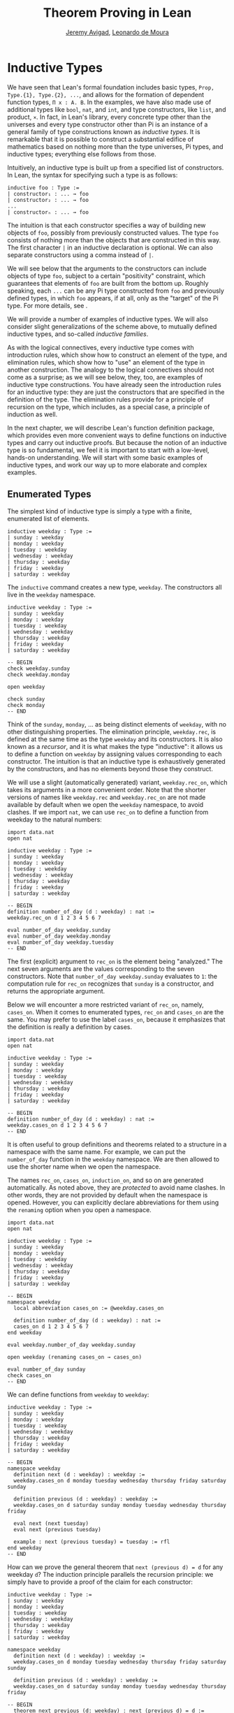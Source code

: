 #+Title: Theorem Proving in Lean
#+Author: [[http://www.andrew.cmu.edu/user/avigad][Jeremy Avigad]], [[http://leodemoura.github.io][Leonardo de Moura]]

* Inductive Types
:PROPERTIES:
  :CUSTOM_ID: Inductive_Types
:END:

We have seen that Lean's formal foundation includes basic types,
=Prop, Type.{1}, Type.{2}, ...=, and allows for the formation of
dependent function types, =Π x : A. B=. In the examples, we have also
made use of additional types like =bool=, =nat=, and =int=, and type
constructors, like =list=, and product, =×=. In fact, in Lean's library,
every concrete type other than the universes and every type
constructor other than Pi is an instance of a general family of type
constructions known as /inductive types/. It is remarkable that it is
possible to construct a substantial edifice of mathematics based on
nothing more than the type universes, Pi types, and inductive types;
everything else follows from those.

Intuitively, an inductive type is built up from a specified list of
constructors. In Lean, the syntax for specifying such a type is as follows:
#+BEGIN_SRC text
inductive foo : Type :=
| constructor₁ : ... → foo
| constructor₂ : ... → foo
...
| constructorₙ : ... → foo
#+END_SRC
The intuition is that each constructor specifies a way of building new
objects of =foo=, possibly from previously constructed values. The type
=foo= consists of nothing more than the objects that are constructed in
this way. The first character =|= in an inductive declaration is optional.
We can also separate constructors using a comma instead of =|=.

We will see below that the arguments to the constructors can include
objects of type =foo=, subject to a certain "positivity" constraint,
which guarantees that elements of =foo= are built from the bottom
up. Roughly speaking, each =...= can be any Pi type constructed from
=foo= and previously defined types, in which =foo= appears, if at all,
only as the "target" of the Pi type. For more details, see \cite{dybjer:94}.

We will provide a number of examples of inductive types. We will also
consider slight generalizations of the scheme above, to mutually
defined inductive types, and so-called /inductive families/.

As with the logical connectives, every inductive type comes with
introduction rules, which show how to construct an element of the
type, and elimination rules, which show how to "use" an element of the
type in another construction. The analogy to the logical connectives
should not come as a surprise; as we will see below, they, too, are
examples of inductive type constructions. You have already seen the
introduction rules for an inductive type: they are just the
constructors that are specified in the definition of the type. The
elimination rules provide for a principle of recursion on the type,
which includes, as a special case, a principle of induction as well.

In the next chapter, we will describe Lean's function definition
package, which provides even more convenient ways to define functions
on inductive types and carry out inductive proofs. But because the
notion of an inductive type is so fundamental, we feel it is important
to start with a low-level, hands-on understanding. We will start with
some basic examples of inductive types, and work our way up to more
elaborate and complex examples.

** Enumerated Types

The simplest kind of inductive type is simply a type with a finite,
enumerated list of elements.
#+BEGIN_SRC lean
inductive weekday : Type :=
| sunday : weekday
| monday : weekday
| tuesday : weekday
| wednesday : weekday
| thursday : weekday
| friday : weekday
| saturday : weekday
#+END_SRC
The =inductive= command creates a new type, =weekday=. The
constructors all live in the =weekday= namespace.
#+BEGIN_SRC lean
inductive weekday : Type :=
| sunday : weekday
| monday : weekday
| tuesday : weekday
| wednesday : weekday
| thursday : weekday
| friday : weekday
| saturday : weekday

-- BEGIN
check weekday.sunday
check weekday.monday

open weekday

check sunday
check monday
-- END
#+END_SRC
Think of the =sunday=, =monday=, ... as being distinct elements of
=weekday=, with no other distinguishing properties. The elimination
principle, =weekday.rec=, is defined at the same time as the type
=weekday= and its constructors. It is also known as a /recursor/, and
it is what makes the type "inductive": it allows us to define a
function on =weekday= by assigning values corresponding to each
constructor. The intuition is that an inductive type is exhaustively
generated by the constructors, and has no elements beyond those they
construct.

We will use a slight (automatically generated) variant,
=weekday.rec_on=, which takes its arguments in a more convenient
order. Note that the shorter versions of names like =weekday.rec= and
=weekday.rec_on= are not made available by default when we open the
=weekday= namespace, to avoid clashes.  If we import =nat=, we can use
=rec_on= to define a function from weekday to the natural numbers:
#+BEGIN_SRC lean
import data.nat
open nat

inductive weekday : Type :=
| sunday : weekday
| monday : weekday
| tuesday : weekday
| wednesday : weekday
| thursday : weekday
| friday : weekday
| saturday : weekday

-- BEGIN
definition number_of_day (d : weekday) : nat :=
weekday.rec_on d 1 2 3 4 5 6 7

eval number_of_day weekday.sunday
eval number_of_day weekday.monday
eval number_of_day weekday.tuesday
-- END
#+END_SRC
The first (explicit) argument to =rec_on= is the element being "analyzed." The
next seven arguments are the values corresponding to the seven
constructors. Note that =number_of_day weekday.sunday= evaluates to
=1=: the computation rule for =rec_on= recognizes that =sunday= is a
constructor, and returns the appropriate argument.

Below we will encounter a more restricted variant of =rec_on=, namely,
=cases_on=. When it comes to enumerated types, =rec_on= and =cases_on=
are the same. You may prefer to use the label =cases_on=, because it
emphasizes that the definition is really a definition by cases.
#+BEGIN_SRC lean
import data.nat
open nat

inductive weekday : Type :=
| sunday : weekday
| monday : weekday
| tuesday : weekday
| wednesday : weekday
| thursday : weekday
| friday : weekday
| saturday : weekday

-- BEGIN
definition number_of_day (d : weekday) : nat :=
weekday.cases_on d 1 2 3 4 5 6 7
-- END
#+END_SRC

It is often useful to group definitions and theorems related to a
structure in a namespace with the same name. For example, we can put
the =number_of_day= function in the =weekday= namespace. We are then
allowed to use the shorter name when we open the namespace.

The names =rec_on=, =cases_on=, =induction_on=, and so on are
generated automatically. As noted above, they are /protected/ to avoid
name clashes. In other words, they are not provided by default when
the namespace is opened. However, you can explicitly declare
abbreviations for them using the =renaming= option when you open a
namespace.

#+BEGIN_SRC lean
import data.nat
open nat

inductive weekday : Type :=
| sunday : weekday
| monday : weekday
| tuesday : weekday
| wednesday : weekday
| thursday : weekday
| friday : weekday
| saturday : weekday

-- BEGIN
namespace weekday
  local abbreviation cases_on := @weekday.cases_on

  definition number_of_day (d : weekday) : nat :=
  cases_on d 1 2 3 4 5 6 7
end weekday

eval weekday.number_of_day weekday.sunday

open weekday (renaming cases_on → cases_on)

eval number_of_day sunday
check cases_on
-- END
#+END_SRC
We can define functions from =weekday= to =weekday=:
#+BEGIN_SRC lean
inductive weekday : Type :=
| sunday : weekday
| monday : weekday
| tuesday : weekday
| wednesday : weekday
| thursday : weekday
| friday : weekday
| saturday : weekday

-- BEGIN
namespace weekday
  definition next (d : weekday) : weekday :=
  weekday.cases_on d monday tuesday wednesday thursday friday saturday sunday

  definition previous (d : weekday) : weekday :=
  weekday.cases_on d saturday sunday monday tuesday wednesday thursday friday

  eval next (next tuesday)
  eval next (previous tuesday)

  example : next (previous tuesday) = tuesday := rfl
end weekday
-- END
#+END_SRC

How can we prove the general theorem that =next (previous d) = d= for
any weekday =d=? The induction principle parallels the recursion
principle: we simply have to provide a proof of the claim for each
constructor:
#+BEGIN_SRC lean
inductive weekday : Type :=
| sunday : weekday
| monday : weekday
| tuesday : weekday
| wednesday : weekday
| thursday : weekday
| friday : weekday
| saturday : weekday

namespace weekday
  definition next (d : weekday) : weekday :=
  weekday.cases_on d monday tuesday wednesday thursday friday saturday sunday

  definition previous (d : weekday) : weekday :=
  weekday.cases_on d saturday sunday monday tuesday wednesday thursday friday

-- BEGIN
  theorem next_previous (d: weekday) : next (previous d) = d :=
  weekday.induction_on d
    (show next (previous sunday) = sunday, from rfl)
    (show next (previous monday) = monday, from rfl)
    (show next (previous tuesday) = tuesday, from rfl)
    (show next (previous wednesday) = wednesday, from rfl)
    (show next (previous thursday) = thursday, from rfl)
    (show next (previous friday) = friday, from rfl)
    (show next (previous saturday) = saturday, from rfl)
-- END
end weekday
#+END_SRC

In fact, =induction_on= is just a special case of =rec_on= where the
target type is an element of =Prop=. In other words, under the
propositions-as-types correspondence, the principle of induction is a
type of definition by recursion, where what is being "defined" is a
proof instead of a piece of data. We could equally well have used
=cases_on=:
#+BEGIN_SRC lean
inductive weekday : Type :=
| sunday : weekday
| monday : weekday
| tuesday : weekday
| wednesday : weekday
| thursday : weekday
| friday : weekday
| saturday : weekday

namespace weekday
  definition next (d : weekday) : weekday :=
  weekday.cases_on d monday tuesday wednesday thursday friday saturday sunday

  definition previous (d : weekday) : weekday :=
  weekday.cases_on d saturday sunday monday tuesday wednesday thursday friday

-- BEGIN
  theorem next_previous (d: weekday) : next (previous d) = d :=
  weekday.cases_on d
    (show next (previous sunday) = sunday, from rfl)
    (show next (previous monday) = monday, from rfl)
    (show next (previous tuesday) = tuesday, from rfl)
    (show next (previous wednesday) = wednesday, from rfl)
    (show next (previous thursday) = thursday, from rfl)
    (show next (previous friday) = friday, from rfl)
    (show next (previous saturday) = saturday, from rfl)
-- END
end weekday
#+END_SRC
While the =show= commands make the proof clearer and more
readable, they are not necessary:
#+BEGIN_SRC lean
inductive weekday : Type :=
| sunday : weekday
| monday : weekday
| tuesday : weekday
| wednesday : weekday
| thursday : weekday
| friday : weekday
| saturday : weekday

namespace weekday
  definition next (d : weekday) : weekday :=
  weekday.cases_on d monday tuesday wednesday thursday friday saturday sunday

  definition previous (d : weekday) : weekday :=
  weekday.cases_on d saturday sunday monday tuesday wednesday thursday friday

-- BEGIN
  theorem next_previous (d: weekday) : next (previous d) = d :=
  weekday.cases_on d rfl rfl rfl rfl rfl rfl rfl
-- END
end weekday
#+END_SRC

Some fundamental data types in the Lean library are instances of
enumerated types.
#+BEGIN_SRC lean
import standard

namespace hide

-- BEGIN
inductive empty : Type

inductive unit : Type :=
star : unit

inductive bool : Type :=
| ff : bool
| tt : bool
-- END

end hide
#+END_SRC
(To run these examples, we put them in a namespace called =hide=, so
that a name like =bool= does not conflict with the =bool= in the
standard library. This is necessary because these types are part of
the Lean "prelude" that is automatically imported when the system is
started.)

The type =empty= is an inductive datatype with no constructors. The
type =unit= has a single element, =star=, and the type =bool=
represents the familiar boolean values. As an exercise, you should
think about what the introduction and elimination rules for these
types do. As a further exercise, we suggest defining boolean
operations =band=, =bor=, =bnot= on the boolean, and verifying common
identities. Note that defining a binary operation like =band= will
require nested cases splits:
#+BEGIN_SRC lean
import data.bool
open bool

namespace hide

-- BEGIN
definition band (b1 b2 : bool) : bool :=
bool.cases_on b1
  ff
  (bool.cases_on b2 ff tt)
-- END

end hide
#+END_SRC
Similarly, most identities can be proved by introducing suitable case
splits, and then using =rfl=.

** Constructors with Arguments

Enumerated types are a very special case of inductive types, in which
the constructors take no arguments at all. In general, a
"construction" can depend on data, which is then represented in the
constructed argument. Consider the definitions of the product type and
sum type in the library:
#+BEGIN_SRC lean
namespace hide

-- BEGIN
inductive prod (A B : Type) :=
mk : A → B → prod A B

inductive sum (A B : Type) : Type :=
| inl {} : A → sum A B
| inr {} : B → sum A B
-- END

end hide
#+END_SRC
For the moment, ignore the annotation ={}= after the constructors
=inl= and =inr=; we will explain that below. In the meanwhile, think
about what is going on in these examples. The product type has one
constructor, =prod.mk=, which takes two arguments. To define a
function on =prod A B=, we can assume the input is of the form =prod.mk a
b=, and we have to specify the output, in terms of =a= and =b=. We can
use this to define the two projections for prod; remember that the
standard library defines notation =A × B= for =prod A B= and =(a, b)=
for =prod.mk a b=.
#+BEGIN_SRC lean
import data.prod
open prod

namespace hide

-- BEGIN
definition pr1 {A B : Type} (p : A × B) : A :=
prod.rec_on p (λ a b, a)

definition pr2 {A B : Type} (p : A × B) : B :=
prod.rec_on p (λ a b, b)
-- END

end hide
#+END_SRC
The function =pr1= takes a pair, =p=. Applying the recursor
=prod.rec_on p (fun a b, a)= interprets =p= as a pair, =prod.mk a b=,
and then uses the second argument to determine what to do with =a= and
=b=.

Here is another example:
#+BEGIN_SRC lean
import data.bool data.prod data.nat data.prod data.sum
open prod sum nat bool
-- BEGIN
definition prod_example (p : bool × ℕ) : ℕ :=
prod.rec_on p (λ b n, cond b (2 * n) (2 * n + 1))

eval prod_example (tt, 3)
eval prod_example (ff, 3)
-- END
#+END_SRC
The =cond= function is a boolean conditional: =cond b t1 t2= return
=t1= if =b= is true, and =t2= otherwise. (It has the same effect as
=bool.rec_on b t2 t1=.) The function =prod_example= takes a pair
consisting of a boolean, =b=, and a number, =n=, and returns either
=2 * n= or =2 * n + 1= according to whether =b= is true or false.

In contrast, the sum type has /two/ constructors, =inl= and =inr= (for
"insert left" and "insert right"), each of which takes /one/ (explicit)
argument. To define a function on =sum A B=, we have to handle two
cases: either the input is of the form =inl a=, in which case we have
to specify an output value in terms of =a=, or the input is of the
form =inr b=, in which case we have to specify an output value in
terms of =b=.
#+BEGIN_SRC lean
import data.bool data.prod data.nat data.prod data.sum
open prod sum nat bool

-- BEGIN
definition sum_example (s : ℕ + ℕ) : ℕ :=
sum.cases_on s (λ n, 2 * n) (λ n, 2 * n + 1)

eval sum_example (inl 3)
eval sum_example (inr 3)
-- END
#+END_SRC
This example is similar to the previous one, but now an input to
=sum_example= is implicitly either of the form =inl n= or =inr n=. In
the first case, the function returns =2 * n=, and the second case, it
returns =2 * n + 1=.

In the section after next we will see what happens when the
constructor of an inductive type takes arguments from the inductive
type itself. What characterizes the examples we consider in this
section is that this is not the case: each constructor relies only on
previously specified types.

Notice that a type with multiple constructors is disjunctive: an
element of =sum A B= is either of the form =inl a= /or/ of the form
=inl b=. A constructor with multiple arguments introduces conjunctive
information: from an element =prod.mk a b= of =prod A B= we can
extract =a= /and/ =b=. An arbitrary inductive type can include both
features, by having any number of constructors, each of which takes
any number of arguments.

A type, like =prod=, with only one constructor is purely conjunctive:
the constructor simply packs the list of arguments into a single piece
of data, essentially a tuple where the type of subsequent arguments
can depend on the type of the initial argument. We can also think of
such a type as a "record" or a "structure". In Lean, these two words
are synonymous, and provide alternative syntax for inductive types
with a single constructor.
#+BEGIN_SRC lean
namespace hide

-- BEGIN
structure prod (A B : Type) :=
mk :: (pr1 : A) (pr2 : B)
-- END

end hide
#+END_SRC
The =structure= command simultaneously introduces the inductive type,
=prod=, its constructor, =mk=, the usual eliminators (=rec=,
=rec_on=), as well as the projections, =pr1= and =pr2=, as defined
above.

If you do not name the constructor, Lean uses =mk= as a
default. For example, the following defines a record to store a color
as a triple of RGB values:
#+BEGIN_SRC lean
open nat

-- BEGIN
record color := (red : nat) (green : nat) (blue : nat)
definition yellow := color.mk 255 255 0
eval color.red yellow
-- END
#+END_SRC
The definition of =yellow= forms the record with the three values
shown, and the projection =color.red= returns the red component. The
=structure= command is especially useful for defining algebraic
structures, and Lean provides substantial infrastructure to support
working with them. Here, for example, is the definition of a
semigroup:
#+BEGIN_SRC lean
structure Semigroup : Type :=
(carrier : Type)
(mul : carrier → carrier → carrier)
(mul_assoc : ∀ a b c, mul (mul a b) c = mul a (mul b c))
#+END_SRC
We will see more examples in Chapter [[file:10_Structures_and_Records.org::#Structures_and_Records][Structures and Records]].

Notice that the product type depends on parameters =A B : Type= which
are arguments to the constructors as well as =prod=.  Lean detects
when these arguments can be inferred from later arguments to a
constructor, and makes them implicit in that case. Sometimes an
argument can only be inferred from the return type, which means that
it could not be inferred by parsing the expression from bottom up, but
may be inferrable from context. In that case, Lean does not make the
argument implicit by default, but will do so if we add the annotation
={}= after the constructor. We used that option, for example, in the
definition of =sum=:
#+BEGIN_SRC lean
namespace hide

-- BEGIN
inductive sum (A B : Type) : Type :=
| inl {} : A → sum A B
| inr {} : B → sum A B
-- END

end hide
#+END_SRC
As a result, the argument =A= to =inl= and the argument =B= to
=inr= are left implicit.

We have already discussed sigma types, also known as the dependent
product:
#+BEGIN_SRC lean
namespace hide

-- BEGIN
inductive sigma {A : Type} (B : A → Type) :=
dpair : Π a : A, B a → sigma B
-- END

end hide
#+END_SRC
Two more examples of inductive types in the library are the
following:
#+BEGIN_SRC lean
namespace hide

-- BEGIN
inductive option (A : Type) : Type :=
| none {} : option A
| some    : A → option A

inductive inhabited (A : Type) : Type :=
mk : A → inhabited A
-- END

end hide
#+END_SRC
In the semantics of dependent type theory, there is no built-in notion
of a partial function. Every element of a function type =A → B= or a
Pi type =Π x : A, B= is assumed to have a value at every input. The
=option= type provides a way of representing partial functions. An
element of =option B= is either =none= or of the form =some b=, for
some value =b : B=. Thus we can think of an element =f= of the type =A
→ option B= as being a partial function from =A= to =B=: for every
=a : A=, =f a= either returns =none=, indicating the =f a= is
"undefined", or =some b=.

An element of =inhabited A= is simply a witness to the fact that there
is an element of =A=. Later, we will see that =inhabited= is an
example of a /type class/ in Lean: Lean can be instructed that
suitable base types are inhabited, and can automatically infer that
other constructed types are inhabited on that basis.

As exercises, we encourage you to develop a notion of composition for
partial functions from =A= to =B= and =B= to =C=, and show that it
behaves as expected. We also encourage you to show that =bool= and
=nat= are inhabited, that the product of two inhabited types is
inhabited, and that the type of functions to an inhabited type is
inhabited.

** Inductively Defined Propositions

Inductively defined types can live in any type universe, including the
bottom-most one, =Prop=. In fact, this is exactly how the logical
connectives are defined.
#+BEGIN_SRC lean
namespace hide

-- BEGIN
inductive false : Prop

inductive true : Prop :=
intro : true

inductive and (a b : Prop) : Prop :=
intro : a → b → and a b

inductive or (a b : Prop) : Prop :=
| intro_left  : a → or a b
| intro_right : b → or a b
-- END

end hide
#+END_SRC
You should think about how these give rise to the introduction and
elimination rules that you have already seen. There are rules that
govern what the eliminator of an inductive type can eliminate /to/,
that is, what kinds of types can be the target of a recursor. Roughly
speaking, what characterizes inductive types in =Prop= is that one can
only eliminate to other types in =Prop=. This is consistent with the
understanding that if =P : Prop=, an element =p : P= carries no
data. There is a small exception to this rule, however, which we will
discuss below, in the section on inductive families.

# TODO: say something more about the universe rules?

Even the existential quantifier is inductively defined:
#+BEGIN_SRC lean
namespace hide

-- BEGIN
inductive Exists {A : Type} (P : A → Prop) : Prop :=
intro : ∀ (a : A), P a → Exists P

definition exists.intro := @Exists.intro
-- END

end hide
#+END_SRC
Keep in mind that the notation =∃ x : A, P= is syntactic sugar for
=Exists (λ x : A, P)=.

The definitions of =false=, =true=, =and=, and =or= are perfectly
analogous to the definitions of =empty=, =unit=, =prod=, and
=sum=. The difference is that the first group yields elements of
=Prop=, and the second yields elements of =Type.{i}= for =i= greater
than 0. In a similar way, =∃ x : A, P= is a =Prop=-valued variant of
=Σ x : A, P=.

This is a good place to mention another inductive type, denoted ={x :
A | P}=, which is sort of a hybrid between =∃ x : A, P= and =Σ x : A, P=.
#+BEGIN_SRC lean
namespace hide

-- BEGIN
inductive subtype {A : Type} (P : A → Prop) : Type :=
tag : Π x : A, P x → subtype P
-- END

end hide
#+END_SRC
The notation ={x : A | P}= is syntactic sugar for =subtype (λ x : A,
P)=. It is modeled after subset notation in set theory: the idea is
that ={x : A | P}= denotes the collection of elements of =A= that have
property =P=.

** Defining the Natural Numbers

The inductively defined types we have seen so far are "flat":
constructors wrap data and insert it into a type, and the
corresponding recursor unpacks the data and acts on it. Things get
much more interesting when the constructors act on elements of the
very type being defined. A canonical example is the type =nat= of
natural numbers:
#+BEGIN_SRC lean
namespace hide

-- BEGIN
inductive nat : Type :=
| zero : nat
| succ : nat → nat
-- END

end hide
#+END_SRC
There are two constructors. We start with =zero : nat=; it takes no
arguments, so we have it from the start. In contrast, the constructor
=succ= can only be applied to a previously constructed =nat=. Applying
it to =zero= yields =succ zero : nat=. Applying it again yields =succ
(succ zero) : nat=, and so on. Intuitively, =nat= is the "smallest"
type with these constructors, meaning that it is exhaustively (and
freely) generated by starting with =zero= and applying =succ=
repeatedly.

As before, the recursor for =nat= is designed to define a dependent
function =f= from =nat= to any domain, that is, an element =f= of
=Π n : nat, C n= for some =C : nat → Type=. It has to handle two cases:
the case where the input is =zero=, and the case where the input is
of the form =succ n= for some =n : nat=. In the first case, we simply
specify a target value with the appropriate type, as before. In the
second case, however, the recursor can assume that a value of =f= at
=n= has already been computed. As a result, the next argument to the
recursor specifies a value for =f (succ n)= in terms of =n= and =f
n=. If we check the type of the recursor,
#+BEGIN_SRC lean
namespace hide

inductive nat : Type :=
| zero : nat
| succ : nat → nat
-- BEGIN
check @nat.rec_on
-- END

end hide
#+END_SRC
we find the following:
#+BEGIN_SRC text
  Π {C : nat → Type} (n : nat),
    C nat.zero → (Π (a : nat), C a → C (nat.succ a)) → C n
#+END_SRC
The implicit argument, =C=, is the codomain of the function being
defined. In type theory it is common to say =C= is the =motive= for
the elimination/recursion.  The next argument, =n : nat=, is the input
to the function. It is also known as the =major premise=. Finally, the
two arguments after specify how to compute the zero and successor
cases, as described above. They are also known as the =minor
premises=.

Consider, for example, the addition function =add m n= on the natural
numbers. Fixing =m=, we can define addition by recursion on =n=. In
the base case, we set =add m zero= to =m=. In the successor step,
assuming the value =add m n= is already determined, we define =add m
(succ n)= to be =succ (add m n)=.
#+BEGIN_SRC lean
namespace hide

inductive nat : Type :=
| zero : nat
| succ : nat → nat
-- BEGIN
namespace nat

definition add (m n : nat) : nat :=
nat.rec_on n m (λ n add_m_n, succ add_m_n)

-- try it out
eval add (succ zero) (succ (succ zero))

end nat
-- END

end hide
#+END_SRC

It is useful to put such definitions into a namespace, =nat=. We can
then go on to define familiar notation in that namespace. The two
defining equations for addition now hold definitionally:
#+BEGIN_SRC lean
namespace hide

inductive nat : Type :=
| zero : nat
| succ : nat → nat

namespace nat

definition add (m n : nat) : nat :=
nat.rec_on n m (fun n add_m_n, succ add_m_n)
-- BEGIN
notation 0 := zero
infix `+` := add

theorem add_zero (m : nat) : m + 0 = m := rfl
theorem add_succ (m n : nat) : m + succ n = succ (m + n) := rfl
-- END
end nat

end hide
#+END_SRC

Proving a fact like =0 + m = m=, however, requires a proof by
induction. As observed above, the induction principle is just a
special case of the recursion principle, when the codomain =C n= is an
element of =Prop=. It represents the familiar pattern of an inductive
proof: to prove =∀ n, C n=, first prove =C 0=, and then, for arbitrary
=n=, assume =IH : C n= and prove =C (succ n)=.
#+BEGIN_SRC lean
namespace hide

inductive nat : Type :=
| zero : nat
| succ : nat → nat

namespace nat

definition add (m n : nat) : nat :=
nat.rec_on n m (fun n add_m_n, succ add_m_n)

notation 0 := zero
infix `+` := add

theorem add_zero (m : nat) : m + 0 = m := rfl
theorem add_succ (m n : nat) : m + succ n = succ (m + n) := rfl
-- BEGIN
local abbreviation induction_on := @nat.induction_on

theorem zero_add (n : nat) : 0 + n = n :=
induction_on n
  (show 0 + 0 = 0, from rfl)
  (take n,
    assume IH : 0 + n = n,
    show 0 + succ n = succ n, from
      calc
        0 + succ n = succ (0 + n) : rfl
          ... = succ n : IH)
-- END
end nat

end hide
#+END_SRC

In the example above, we encourage you to replace =induction_on= with
=rec_on= and observe that the theorem is still accepted by Lean. As we
have seen above, =induction_on= is just a special case of =rec_on=.

For another example, let us prove the associativity of addition, =∀ m n
k, m + n + k = m + (n + k)=. (The notation =+=, as we have defined it,
associates to the left, so =m + n + k= is really =(m + n) + k=.) The
hardest part is figuring out which variable to do the induction
on. Since addition is defined by recursion on the second argument, =k=
is a good guess, and once we make that choice the proof almost writes
itself:
#+BEGIN_SRC lean
namespace hide

inductive nat : Type :=
| zero : nat
| succ : nat → nat

namespace nat

definition add (m n : nat) : nat :=
nat.rec_on n m (fun n add_m_n, succ add_m_n)

notation 0 := zero
infix `+` := add

theorem add_zero (m : nat) : m + 0 = m := rfl
theorem add_succ (m n : nat) : m + succ n = succ (m + n) := rfl

local abbreviation induction_on := @nat.induction_on

theorem zero_add (n : nat) : 0 + n = n :=
induction_on n
  (show 0 + 0 = 0, from rfl)
  (take n,
    assume IH : 0 + n = n,
    show 0 + succ n = succ n, from
      calc
        0 + succ n = succ (0 + n) : rfl
          ... = succ n : IH)

-- BEGIN
theorem add_assoc (m n k : nat) : m + n + k = m + (n + k) :=
induction_on k
  (show m + n + 0 = m + (n + 0), from rfl)
  (take k,
    assume IH : m + n + k = m + (n + k),
    show m + n + succ k = m + (n + succ k), from
      calc
        m + n + succ k = succ (m + n + k) : rfl
          ... = succ (m + (n + k)) : IH
          ... = m + succ (n + k) : rfl
          ... = m + (n + succ k) : rfl)
-- END
end nat

end hide
#+END_SRC

# REMARK from Leo: I commented the following example because
# after recent changes it only goes through if we use the 'reducible add'
# command. I think it is too early to discuss this command.

# Notice that most of the calculation holds definitionally. Lean's
# elaborator is smart enough to perform the right definitional
# reductions, allowing for a much shorter proof:
# #+BEGIN_SRC lean
# namespace hide

# inductive nat : Type :=
# zero : nat,
# succ : nat → nat

# namespace nat

# definition add (m n : nat) : nat :=
# rec_on n m (take n add_m_n, succ add_m_n)

# notation 0 := zero
# infix `+` := add

# theorem add_zero (m : nat) : m + 0 = m := rfl
# theorem add_succ (m n : nat) : m + succ n = succ (m + n) := rfl

# theorem zero_add (n : nat) : 0 + n = n :=
# induction_on n
#   (show 0 + 0 = 0, from rfl)
#   (take n,
#     assume IH : 0 + n = n,
#     show 0 + succ n = succ n, from
#       calc
#         0 + succ n = succ (0 + n) : rfl
#           ... = succ n : IH)

# -- BEGIN
# reducible add
# theorem add_assoc (m n k : nat) : m + n + k = m + (n + k) :=
# induction_on k rfl (take k IH, eq.subst IH rfl)
# -- END
# end nat

# end hide
# #+END_SRC

For another example, suppose we try to prove the commutativity of
addition. Choosing induction on the second argument, we might begin as
follows:
#+BEGIN_SRC lean
namespace hide

inductive nat : Type :=
| zero : nat
| succ : nat → nat

namespace nat

definition add (m n : nat) : nat :=
nat.rec_on n m (fun n add_m_n, succ add_m_n)

notation 0 := zero
infix `+` := add

theorem add_zero (m : nat) : m + 0 = m := rfl
theorem add_succ (m n : nat) : m + succ n = succ (m + n) := rfl

local abbreviation induction_on := @nat.induction_on

theorem zero_add (n : nat) : 0 + n = n :=
induction_on n
  (show 0 + 0 = 0, from rfl)
  (take n,
    assume IH : 0 + n = n,
    show 0 + succ n = succ n, from
      calc
        0 + succ n = succ (0 + n) : rfl
          ... = succ n : IH)

attribute add [reducible]
theorem add_assoc (m n k : nat) : m + n + k = m + (n + k) :=
induction_on k rfl (fun k IH, eq.subst IH rfl)

-- BEGIN
theorem add_comm (m n : nat) : m + n = n + m :=
induction_on n
  (show m + 0 = 0 + m, from eq.symm (zero_add m))
  (take n,
    assume IH : m + n = n + m,
    calc
      m + succ n = succ (m + n) : rfl
        ... = succ (n + m) : IH
        ... = succ n + m : sorry)
-- END
end nat

end hide
#+END_SRC
At this point, we see that we need another supporting fact, namely,
that =succ (n + m) = succ n + m=. We can prove this by induction on
=m=:
#+BEGIN_SRC lean
namespace hide

inductive nat : Type :=
| zero : nat
| succ : nat → nat

namespace nat

definition add (m n : nat) : nat :=
nat.rec_on n m (fun n add_m_n, succ add_m_n)

notation 0 := zero
infix `+` := add

theorem add_zero (m : nat) : m + 0 = m := rfl
theorem add_succ (m n : nat) : m + succ n = succ (m + n) := rfl

local abbreviation induction_on := @nat.induction_on

theorem zero_add (n : nat) : 0 + n = n :=
induction_on n
  (show 0 + 0 = 0, from rfl)
  (take n,
    assume IH : 0 + n = n,
    show 0 + succ n = succ n, from
      calc
        0 + succ n = succ (0 + n) : rfl
          ... = succ n : IH)

attribute add [reducible]
theorem add_assoc (m n k : nat) : m + n + k = m + (n + k) :=
induction_on k rfl (take k IH, eq.subst IH rfl)

-- BEGIN
theorem succ_add (m n : nat) : succ m + n = succ (m + n) :=
induction_on n
  (show succ m + 0 = succ (m + 0), from rfl)
  (take n,
    assume IH : succ m + n = succ (m + n),
    show succ m + succ n = succ (m + succ n), from
      calc
        succ m + succ n = succ (succ m + n) : rfl
          ... = succ (succ (m + n)) : IH
          ... = succ (m + succ n) : rfl)
-- END
end nat

end hide
#+END_SRC
We can then replace the =sorry= in the previous proof with =succ_add=.

As an exercise, try defining other operations on the natural numbers,
such as multiplication, the predecessor function (with =pred 0 = 0=),
truncated subtraction (with =n - m = 0= when =m= is greater than or
equal to =n=), and exponentiation. Then try proving some of their
basic properties, building on the theorems we have already proved.
#+BEGIN_SRC lean
namespace hide

inductive nat : Type :=
| zero : nat
| succ : nat → nat

namespace nat

definition add (m n : nat) : nat :=
nat.rec_on n m (fun n add_m_n, succ add_m_n)

notation 0 := zero
infix `+` := add

theorem add_zero (m : nat) : m + 0 = m := rfl

theorem add_succ (m n : nat) : m + succ n = succ (m + n) := rfl

local abbreviation induction_on := @nat.induction_on

theorem zero_add (n : nat) : 0 + n = n :=
induction_on n
  (show 0 + 0 = 0, from rfl)
  (take n,
    assume IH : 0 + n = n,
    show 0 + succ n = succ n, from
      calc
        0 + succ n = succ (0 + n) : rfl
          ... = succ n : IH)

attribute add [reducible]
theorem add_assoc (m n k : nat) : m + n + k = m + (n + k) :=
induction_on k rfl (take k IH, eq.subst IH rfl)

theorem succ_add (m n : nat) : succ m + n = succ (m + n) :=
induction_on n
  (show succ m + 0 = succ (m + 0), from rfl)
  (take n,
    assume IH : succ m + n = succ (m + n),
    show succ m + succ n = succ (m + succ n), from
      calc
        succ m + succ n = succ (succ m + n) : rfl
          ... = succ (succ (m + n)) : IH
          ... = succ (m + succ n) : rfl)

theorem add_comm (m n : nat) : m + n = n + m :=
induction_on n
  (show m + 0 = 0 + m, from eq.symm (zero_add m))
  (take n,
    assume IH : m + n = n + m,
    calc
      m + succ n = succ (m + n) : rfl
        ... = succ (n + m) : IH
        ... = succ n + m : succ_add)

-- BEGIN
-- define mul by recursion on the second argument
definition mul (m n : nat) : nat := sorry

infix `*` := mul

-- these should be proved by rfl
theorem mul_zero (m : nat) : m * 0 = 0 := sorry
theorem mul_succ (m n : nat) : m * (succ n) = m * n + m := sorry

theorem zero_mul (n : nat) : 0 * n = 0 := sorry

theorem mul_distrib (m n k : nat) : m * (n + k) = m * n + m * k := sorry

theorem mul_assoc (m n k : nat) : m * n * k = m * (n * k) := sorry

-- hint: you will need to prove an auxiliary statement
theorem mul_comm (m n : nat) : m * n = n * m := sorry

definition pred (n : nat) : nat := nat.cases_on n zero (fun n, n)

theorem pred_succ (n : nat) : pred (succ n) = n := sorry

theorem succ_pred (n : nat) : n ≠ 0 → succ (pred n) = n := sorry
-- END
end nat

end hide
#+END_SRC

** Other Inductive Types

Let us consider some more examples of inductively defined
types. For any type, =A=, the type =list A= of lists of elements
of =A= is defined in the library.
#+BEGIN_SRC lean
namespace hide
-- BEGIN
inductive list (A : Type) : Type :=
| nil {} : list A
| cons : A → list A → list A

namespace list

variable {A : Type}

notation h :: t  := cons h t

definition append (s t : list A) : list A :=
list.rec t (λ x l u, x::u) s

notation s ++ t := append s t

theorem nil_append (t : list A) : nil ++ t = t := rfl

theorem cons_append (x : A) (s t : list A) : x::s ++ t = x::(s ++ t) := rfl

end list
-- END
end hide
#+END_SRC
A list of elements of type =A= is either the empty list, =nil=, or an
element =h : A= followed by a list =t : list A=. We define the
notation =h :: t= to represent the latter. The first element, =h=, is
commonly known as the "head" of the list, and the remainder, =t=, is
known as the "tail." Recall that the notation ={}= in the definition of
the inductive type ensures that the argument to =nil= is implicit. In
most cases, it can be inferred from context. When it cannot, we have to
write =@nil A= to specify the type =A=.

Lean allows us to define iterative notation for lists:
#+BEGIN_SRC lean
namespace hide

-- BEGIN
inductive list (A : Type) : Type :=
| nil {} : list A
| cons : A → list A → list A

namespace list

notation `[` l:(foldr `,` (h t, cons h t) nil) `]` := l

section
  open nat
  check [1, 2, 3, 4, 5]
  check ([1, 2, 3, 4, 5] : list ℕ)
end

end list
-- END

end hide
#+END_SRC
In the first =check=, Lean assumes that =[1, 2, 3, 4, 5]= is merely a
list of numerals. The =(t : list ℕ)= expression forces Lean to interpret =t= as
a list of natural numbers.

As an exercise, prove the following:
#+BEGIN_SRC lean
namespace hide

inductive list (A : Type) : Type :=
| nil {} : list A
| cons : A → list A → list A

namespace list

notation `[` l:(foldr `,` (h t, cons h t) nil) `]` := l

variable {A : Type}

notation h :: t  := cons h t

definition append (s t : list A) : list A :=
list.rec_on s t (λ x l u, x::u)

notation s ++ t := append s t

theorem nil_append (t : list A) : nil ++ t = t := rfl

theorem cons_append (x : A) (s t : list A) : x::s ++ t = x::(s ++ t) := rfl

-- BEGIN
theorem append_nil (t : list A) : t ++ nil = t := sorry

theorem append_assoc (r s t : list A) : r ++ s ++ t = r ++ (s ++ t) := sorry
-- END

end list

end hide
#+END_SRC
Try also defining the function =length : Π A : Type, list A → nat=
that returns the length of a list, and prove that it behaves as
expected (for example, =length (s ++ t) = length s + length t=).

For another example, we can define the type of binary trees:
#+BEGIN_SRC lean
inductive binary_tree :=
| leaf : binary_tree
| node : binary_tree → binary_tree → binary_tree
#+END_SRC
In fact, we can even define the type of countably branching trees:
#+BEGIN_SRC lean
import data.nat
open nat

inductive cbtree :=
| leaf : cbtree
| sup : (ℕ → cbtree) → cbtree

namespace cbtree

definition succ (t : cbtree) : cbtree :=
sup (λ n, t)

definition omega : cbtree :=
sup (nat.rec leaf (λ n t, succ t))

end cbtree
#+END_SRC

** Generalizations

We now consider two generalizations of inductive types that
are sometimes useful. First, Lean supports /mutually defined inductive
types/. The idea is that we can define two (or more) inductive types
at the same time, where each one refers to the other.

#+BEGIN_SRC lean
inductive tree (A : Type) : Type :=
| node : A → forest A → tree A
with forest : Type :=
| nil  : forest A
| cons : tree A → forest A → forest A
#+END_SRC
In this example, a =tree= with elements labeled from =A= is of the
form =node a f=, where =a= is an element of =A= (the label), and =f= a
forest. At the same time, a =forest= of trees with elements labeled
from =A= is essentially defined to be a list of trees.

A more powerful generalization is given by the possibility of defining
inductive type =families=. There are indexed families of types defined
by a simultaneous induction of the following form:
#+BEGIN_SRC text
inductive foo : ... → Type :=
| constructor₁ : ... → foo ...
| constructor₂ : ... → foo ...
...
| constructorₙ : ... → foo ...
#+END_SRC
In contrast to ordinary inductive definition, which construct an
element of =Type=, the more general version constructs a function
=... → Type=, where "=...=" denotes a sequence of argument types, also
known as /indices/. Each constructor then constructs an element of some
type in the family. One example is the definition of =vector A n=, the
type of vectors of elements of =A= of length =n=:
#+BEGIN_SRC lean
open nat
namespace hide

-- BEGIN
inductive vector (A : Type) : nat → Type :=
| nil {} : vector A zero
| cons   : Π {n}, A → vector A n → vector A (succ n)
-- END

end hide
#+END_SRC
Notice that the =cons= constructor takes an element of =vector A n=,
and returns an element of =vector A (succ n)=, thereby using an
element of one member of the family to build an element of another.

Another example is given by the family of types =fin n=. For each =n=,
=fin n= is supposed to denote a generic type of =n= elements:
#+BEGIN_SRC lean
namespace hide

-- BEGIN
inductive fin : nat → Type :=
| fz : Π n, fin (nat.succ n)
| fs : Π {n}, fin n → fin (nat.succ n)
-- END

end hide
#+END_SRC
This example may be hard to understand, so you should take the time to
think about how it works.

Yet another example is given by the definition of the equality type in
the library:
#+BEGIN_SRC lean
namespace hide

-- BEGIN
inductive eq {A : Type} (a : A) : A → Prop :=
refl : eq a a
-- END

end hide
#+END_SRC
For each fixed =A : Type= and =a : A=, this definition constructs a
family of types =eq a x=, indexed by =x : A=. Notably, however, there
is only one constructor, =refl=, which is an element of =eq a
a=. Intuitively, the only way to construct a proof of =eq a x= is to
use reflexivity, in the case where =x= is =a=.  Note that =eq a a= is
the only inhabited type in the family of types =eq a x=.  The
elimination principle generated by Lean says that =eq= is the /least/
reflexive relation on =A=. The eliminator/recursor for =eq= is of the
following form:
#+BEGIN_SRC text
eq.rec_on : Π {A : Type} {a : A} {C : A → Type} {b : A}, a = b → C a → C b
#+END_SRC
It is a remarkable fact that all the basic axioms for equality follow
from the constructor, =refl=, and the eliminator, =eq.rec_on=.

This eliminator illustrates the exception to the fact
that inductive definitions living in =Prop= can only eliminate to
=Prop=. Because there is only one constructor to =eq=, it carries no
information, other than the type is inhabited, and Lean's internal
logic allows us to eliminate to an arbitrary =Type=. This is how we
define a /cast/ operation that casts an element from type =A= into =B=
when a proof =p : eq A B= is provided:
#+BEGIN_SRC lean
namespace hide

inductive eq {A : Type} (a : A) : A → Prop :=
refl : eq a a

-- BEGIN
theorem cast {A B : Type} (p : eq A B) (a : A) : B :=
eq.rec_on p a
-- END

end hide
#+END_SRC

The recursor =eq.rec_on= is also used to define substitution:
#+BEGIN_SRC lean
namespace hide

inductive eq {A : Type} (a : A) : A → Prop :=
refl : eq a a

-- BEGIN
theorem subst {A : Type} {a b : A} {P : A → Prop}
  (H₁ : eq a b) (H₂ : P a) : P b :=
eq.rec H₂ H₁
-- END

end hide
#+END_SRC
Using the recursor with =H₁ : a = b=, we may assume =a= and =b= are
the same, in which case, =P b= and =P a= are the same.

It is not hard to prove that =eq= is symmetric and transitive.
In the following example, we prove =symm= and leave as exercise
the theorems =trans= and =congr= (congruence).

#+BEGIN_SRC lean
namespace hide

inductive eq {A : Type} (a : A) : A → Prop :=
refl : eq a a

theorem subst {A : Type} {a b : A} {P : A → Prop}
  (H₁ : eq a b) (H₂ : P a) : P b :=
eq.rec H₂ H₁

-- BEGIN
theorem symm {A : Type} {a b : A} (H : eq a b) : eq b a :=
subst H (eq.refl a)

theorem trans {A : Type} {a b c : A} (H₁ : eq a b) (H₂ : eq b c) : eq a c :=
sorry

theorem congr {A B : Type} {a b : A} (f : A → B) (H : eq a b) : eq (f a) (f b) :=
sorry
-- END

end hide
#+END_SRC

In the type theory literature, there are further generalizations of
inductive definitions, for example, the principles of
/induction-recursion/ and /induction-induction/.  These are not
supported by Lean.

** Heterogeneous Equality

Given =A : Type= and =B : A → Type=, suppose we want to generalize the
congruence theorem =congr= in the previous example to dependent
functions =f : Π x : A, B x=. Roughly speaking, we would like to have
a theorem that, says that if =a = b=, then =f a = f b=. The first
obstacle is stating the theorem: the term =eq (f a) (f b)= is not type
correct since =f a= has type =B a=, =f b= has type =B b=, and the
equality predicate =eq= expects both arguments to have the same
type. Notice that =f a= has type =B a=, so the term =eq.rec_on H (f
a)= has type =B b=. You should think of =eq.rec_on H (f a)= as "=f a=,
viewed as an element of =B b=." We can then write =eq (eq.rec_on H (f a))
(f b)= to express that =f a= and =f b= are equal, modulo the
difference between their types. Here is a proof of the generalized
congruence theorem, with this approach:
#+BEGIN_SRC lean
namespace hide

inductive eq {A : Type} (a : A) : A → Prop :=
refl : eq a a

-- BEGIN
theorem hcongr {A : Type} {B : A → Type} {a b : A} (f : Π x : A, B x)
               (H : eq a b) : eq (eq.rec_on H (f a)) (f b) :=
have h₁ : ∀ h : eq a a, eq (eq.rec_on h (f a)) (f a), from
  assume h : eq a a, eq.refl (eq.rec_on h (f a)),
have h₂ : ∀ h : eq a b, eq (eq.rec_on h (f a)) (f b), from
  eq.rec_on H h₁,
show eq (eq.rec_on H (f a)) (f b), from
  h₂ H
-- END

end hide
#+END_SRC

Another option is to define a /heterogeneous equality/ =heq= that can
equate terms of different types, so that we can write =heq (f a) (f
b)= instead of =eq (eq.rec_on H (f a)) (f b)=. It is straightforward
to define such an equality in Lean:
#+BEGIN_SRC lean
namespace hide

-- BEGIN
inductive heq {A : Type} (a : A) : Π {B : Type}, B → Prop :=
refl : heq a a
-- END

end hide
#+END_SRC
Moreover, given =a b : A=, we can prove =heq a b → eq a b= using proof
irrelevance.  This theorem is called =heq.to_eq= in the Lean standard
library. We can now state and prove =hcongr= using heterogeneous
equality. Note the proof is also more compact and easier to
understand.
#+BEGIN_SRC lean
namespace hide

inductive eq {A : Type} (a : A) : A → Prop :=
refl : eq a a

inductive heq {A : Type} (a : A) : Π {B : Type}, B → Prop :=
refl : heq a a

-- BEGIN
theorem hcongr {A : Type} {B : A → Type} {a b : A} (f : Π x : A, B x)
               (H : eq a b) : heq (f a) (f b) :=
eq.rec_on H (heq.refl (f a))
-- END

end hide
#+END_SRC
Heterogeneous equality, which gives elements of different types the
illusion that they can be considered equal, is sometimes called /John
Major equality/. (The name is a bit of political humor, due to Conor
McBride.)

** Automatically Generated Constructions
:PROPERTIES:
  :CUSTOM_ID: Automatically_Generated_Constructions
:END:

In the previous sections, we have seen that whenever we declare an
inductive datatype =I=, the Lean kernel automatically declares its
constructors (aka introduction rules), and generates and declares the
eliminator/recursor =I.rec=. The eliminator expresses a principle of
definition by recursion, as well as the principle of proof by
induction. The kernel also associates a /computational rule/ which
determines how these definitions are eliminated when terms and proofs
are normalized.

Consider, for example, the natural numbers. Given the motive =C : nat
→ Type=, and minor premises =fz : C zero= and =fs : Π (n : nat), C n →
C (succ n)=, we have the following two computational rules: =nat.rec
fz fs zero= reduces to =fz=, and =nat.rec fz fs (succ a)= reduces to
=fs a (nat.rec fz fs a)=.
#+BEGIN_SRC lean
open nat

variable C  : nat → Type
variable fz : C zero
variable fs : Π (n : nat), C n → C (succ n)

eval nat.rec fz fs zero
-- nat.rec_on is defined from nat.rec
eval nat.rec_on zero fz fs

example : nat.rec fz fs zero = fz :=
rfl

variable a : nat

eval nat.rec fz fs (succ a)
eval nat.rec_on (succ a) fz fs

example (a : nat) : nat.rec fz fs (succ a) = fs a (nat.rec fz fs a) :=
rfl
#+END_SRC
The source code that validates an inductive declaration and generates
the eliminator/recursor and computational rules is part of the Lean
kernel. The kernel is also known as the /trusted code base/, because a
bug in the kernel may compromise the soundness of the whole system.

When you define an inductive datatype, Lean automatically generates a
number of useful definitions. We have already seen some of them:
=rec_on=, =induction_on=, and =cases_on=. The module =M= that
generates these definitions is /not/ part of the trusted code base. A
bug in =M= does not compromise the soundness of the whole system,
since the kernel will catch such errors when type checking any
incorrectly generated definition produced by =M=.

As described before, =rec_on= just uses its arguments in a more
convenient order than =rec=. In =rec_on=, the major premise is
provided before the minor premises. Constructions using =rec_on= are
often easier to read and understand than the equivalent ones using
=rec=.
#+BEGIN_SRC lean
open nat

print definition nat.rec_on

definition rec_on {C : nat → Type} (n : nat)
                  (fz : C zero) (fs : Π a, C a → C (succ a)) : C n :=
nat.rec fz fs n
#+END_SRC
Moreover, =induction_on= is just a special case of =rec_on= where the
motive =C= is a proposition. Finally, =cases_on= is a special case of
=rec_on= where the inductive/recursive hypotheses are omitted in the
minor premises. For example, in =nat.cases_on= the minor premise =fs=
has type =Π (n : nat), C (succ n)= instead of =Π (n : nat), C n → C
(succ n)=. Note that the inductive/recursive hypothesis =C n= has
been omitted.

#+BEGIN_SRC lean
namespace hide
-- BEGIN
open nat

print definition nat.induction_on
print definition nat.cases_on

definition induction_on {C : nat → Prop} (n : nat)
                        (fz : C zero) (fs : Π a, C a → C (succ a)) : C n :=
nat.rec_on n fz fs

definition cases_on {C : nat → Prop} (n : nat)
                    (fz : C zero) (fs : Π a, C (succ a)) : C n :=
nat.rec_on n fz (fun (a : nat) (r : C a), fs a)
-- END
end hide
#+END_SRC

For any inductive datatype that is not a proposition, we can show that
its constructors are injective and disjoint. For example, on =nat=, we
can show that =succ a = succ b → a = b= (injectivity), and =succ a ≠
zero= (disjointness). Both proofs can be performed using the
automatically generated definition =nat.no_confusion=. More generally,
for any inductive datatype =I= that is not a proposition, Lean
automatically generates a definition of =I.no_confusion=. Given a
motive =C= and an equality =h : c₁ t = c₂ s=, where =c₁= and =c₂= are
two distinct =I= constructors, =I.no_confusion= constructs an
inhabitant of =C=.  This is essentially the /principle of explosion/,
that is, the fact that anything follows from a contradiction. On the
other hand, given a proof of =c t = c s= with the same constructor on
both sides and a proof of =t = s → C=, =I.no_confusion= returns an
inhabitant of =C=.

Let us illustrate by considering the constructions for the type =nat=.
The type of =no_confusion= is based on the auxiliary definition
=no_confusion_type=:
#+BEGIN_SRC lean
open nat

check @nat.no_confusion
-- Π {P : Type} {v1 v2 : ℕ}, v1 = v2 → nat.no_confusion_type P v1 v2

check nat.no_confusion_type
-- Type → ℕ → ℕ → Type
#+END_SRC
Note that the motive is an implicit argument in =no_confusion=. The
constructions work as follows:
#+BEGIN_SRC lean
open nat
-- BEGIN
variable C : Type
variables a b : nat

eval nat.no_confusion_type C zero     (succ a)
-- C
eval nat.no_confusion_type C (succ a) zero
-- C
eval nat.no_confusion_type C zero     zero
-- C → C
eval nat.no_confusion_type C (succ a) (succ b)
-- (a = b → C) → C
-- END
#+END_SRC
In other words, from a proof of =zero = succ a= or =succ a = 0=, we
obtain an element of any type =C= at will. On the other hand, a proof
of =zero = zero= provides no help in constructing an element of type
=C=, whereas a proof of =succ a = succ b= reduces the task of
constructing an element of type =C= to the task of constructing such
an element under the additional hypothesis =a = b=.

It is not hard to prove that constructors are injective and disjoint
using =no_confusion=.  In the following example, we prove these two
properties for =nat= and leave as exercise the equivalent proofs for
trees.
#+BEGIN_SRC lean
open nat

theorem succ_ne_zero (a : nat) (h : succ a = zero) : false :=
nat.no_confusion h

theorem succ.inj (a b : nat) (h : succ a = succ b) : a = b :=
nat.no_confusion h (fun e : a = b, e)

inductive tree (A : Type) : Type :=
| leaf : A → tree A
| node : tree A → tree A → tree A

open tree

variable {A : Type}

theorem leaf_ne_node {a : A} {l r : tree A}
                     (h : leaf a = node l r) : false :=
sorry

theorem leaf_inj {a b : A} (h : leaf a = leaf b) : a = b :=
sorry

theorem node_inj_left {l1 r1 l2 r2 : tree A}
                      (h : node l1 r1 = node l2 r2) : l1 = l2 :=
sorry

theorem node_inj_right {l1 r1 l2 r2 : tree A}
                       (h : node l1 r1 = node l2 r2) : r1 = r2 :=
sorry
#+END_SRC

If a constructor contains dependent arguments (such as =sigma.mk=),
the generated =no_confusion= uses heterogeneous equality to equate
arguments of different types:
#+BEGIN_SRC lean
variables (A : Type) (B : A → Type)
variables (a1 a2 : A) (b1 : B a1) (b2 : B a2)
variable  (C : Type)

-- Remark: b1 and b2 have different types

eval sigma.no_confusion_type C (sigma.mk a1 b1) (sigma.mk a2 b2)
-- (a1 = a2 → b1 == b2 → C) → C
#+END_SRC

Lean also generates the predicate transformer =below= and the recursor
=brec_on=. It is unlikely that you will ever need to use these
constructions directly; they are auxiliary definitions used by the
recursive equation compiler we will describe in the next chapter, and
we will not discuss them further here.

** Universe Levels

Since an inductive type lives in =Type.{i}= for some =i=, it is
reasonable to ask /which/ universe levels =i= can be instantiated
to. The goal of this section is to explain the relevant constraints.

In the standard library, there are two cases, depending on whether the
inductive type is specified to land in =Prop=. Let us first consider
the case where the inductive type is not specified to land in =Prop=,
which is the only case that arises in the homotopy type theory
instantiation of the kernel. Recall that each constructor =c= in the
definition of a family =C= of inductive types is of the form
#+BEGIN_SRC text
c : Π (a : A) (b : B[a]), C a p[a,b]
#+END_SRC
where =a= is a sequence of datatype parameters, =b= is the sequence of
arguments to the constructors, and =p[a, b]= are the indices, which
determine which element of the inductive family the construction
inhabits. Then the universe level =i= of =C= is constrained to satisfy
the following:
#+BEGIN_QUOTE
For each constructor =c= as above, and each =Bk[a]= in the sequence
=B[a]=, if =Bk[a] : Type.{j}=, we have =i= ≥ =j=.
#+END_QUOTE
In other words, the universe level =i= is required to be at least as
large as the universe level of each type that represents an argument
to a constructor.

When the inductive type =C= is specified to land in =Prop=, there are
no constraints on the universe levels of the constructor
arguments. But these universe levels do have a bearing on the
elimination rule. Generally speaking, for an inductive type in =Prop=,
the motive of the elimination rule is required to be in =Prop=. The
exception we alluded to in the discussion of equality above is this:
we are allowed to eliminate to an arbitrary =Type= when there is only
one constructor, and each constructor argument is either in =Prop= or
an index. This exception, which makes it possible to treat ordinary
equality and heterogeneous equality as inductive types, can be
justified by the fact that the elimination rule cannot take advantage
of any "hidden" information.

Because inductive types can be polymorphic over universe levels,
whether an inductive definition lands in =Prop= could, in principle,
depend on how the universe levels are instantiated. To simplify the
generation of the recursors, Lean adopts a convention that rules out
this ambiguity: if you do not specify that the inductive type is an
element of =Prop=, Lean requires the universe level to be at least
one. Hence, a type specified by single inductive definition is either
always in =Prop= or never in =Prop=. For example, if =A= and =B= are
elements of =Prop=, =A × B= is assumed to have universe level at least
one, representing a datatype rather than a proposition. The analogous
definition of =A × B=, where =A= and =B= are restricted to =Prop= and
the resulting type is declared to be an element of =Prop= instead of
=Type=, is exactly the definition of =A ∧ B=.
